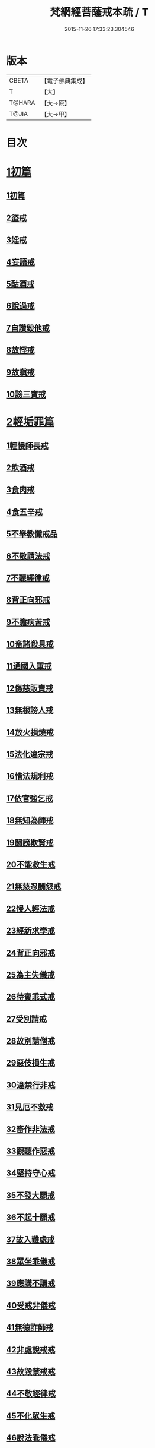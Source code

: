 #+TITLE: 梵網經菩薩戒本疏 / T
#+DATE: 2015-11-26 17:33:23.304546
* 版本
 |     CBETA|【電子佛典集成】|
 |         T|【大】     |
 |    T@HARA|【大→原】   |
 |     T@JIA|【大→甲】   |

* 目次
* [[file:KR6k0080_001.txt::0609c12][1初篇]]
** [[file:KR6k0080_001.txt::0609c12][1初篇]]
** [[file:KR6k0080_002.txt::002-0613c5][2盜戒]]
** [[file:KR6k0080_003.txt::003-0620c5][3婬戒]]
** [[file:KR6k0080_003.txt::0623b3][4妄語戒]]
** [[file:KR6k0080_003.txt::0625a14][5酤酒戒]]
** [[file:KR6k0080_003.txt::0626b20][6說過戒]]
** [[file:KR6k0080_003.txt::0627c13][7自讚毀他戒]]
** [[file:KR6k0080_004.txt::004-0629c23][8故慳戒]]
** [[file:KR6k0080_004.txt::0631c23][9故瞋戒]]
** [[file:KR6k0080_004.txt::0633a23][10謗三寶戒]]
* [[file:KR6k0080_004.txt::0634b3][2輕垢罪篇]]
** [[file:KR6k0080_004.txt::0635a14][1輕慢師長戒]]
** [[file:KR6k0080_004.txt::0636a2][2飲酒戒]]
** [[file:KR6k0080_004.txt::0636b14][3食肉戒]]
** [[file:KR6k0080_004.txt::0636c20][4食五辛戒]]
** [[file:KR6k0080_004.txt::0637a12][5不舉教懺戒品]]
** [[file:KR6k0080_005.txt::005-0637c9][6不敬請法戒]]
** [[file:KR6k0080_005.txt::0638a19][7不聽經律戒]]
** [[file:KR6k0080_005.txt::0638b11][8背正向邪戒]]
** [[file:KR6k0080_005.txt::0638c12][9不瞻病苦戒]]
** [[file:KR6k0080_005.txt::0639a25][10畜諸殺具戒]]
** [[file:KR6k0080_005.txt::0639c4][11通國入軍戒]]
** [[file:KR6k0080_005.txt::0640a5][12傷慈販賣戒]]
** [[file:KR6k0080_005.txt::0640a27][13無根謗人戒]]
** [[file:KR6k0080_005.txt::0640b25][14放火損燒戒]]
** [[file:KR6k0080_005.txt::0640c21][15法化違宗戒]]
** [[file:KR6k0080_005.txt::0641b2][16惜法規利戒]]
** [[file:KR6k0080_005.txt::0641c29][17依官強乞戒]]
** [[file:KR6k0080_005.txt::0642b24][18無知為師戒]]
** [[file:KR6k0080_005.txt::0643a4][19鬪謗欺賢戒]]
** [[file:KR6k0080_005.txt::0643a28][20不能救生戒]]
** [[file:KR6k0080_005.txt::0643c7][21無慈忍酬怨戒]]
** [[file:KR6k0080_005.txt::0644a20][22慢人輕法戒]]
** [[file:KR6k0080_005.txt::0644c25][23經新求學戒]]
** [[file:KR6k0080_006.txt::006-0645b26][24背正向邪戒]]
** [[file:KR6k0080_006.txt::0646a18][25為主失儀戒]]
** [[file:KR6k0080_006.txt::0646b20][26待賓乖式戒]]
** [[file:KR6k0080_006.txt::0647a7][27受別請戒]]
** [[file:KR6k0080_006.txt::0647b17][28故別請僧戒]]
** [[file:KR6k0080_006.txt::0647c25][29惡伎損生戒]]
** [[file:KR6k0080_006.txt::0648b1][30違禁行非戒]]
** [[file:KR6k0080_006.txt::0648c4][31見厄不救戒]]
** [[file:KR6k0080_006.txt::0649a5][32畜作非法戒]]
** [[file:KR6k0080_006.txt::0649a26][33觀聽作惡戒]]
** [[file:KR6k0080_006.txt::0649c13][34堅持守心戒]]
** [[file:KR6k0080_006.txt::0650a22][35不發大願戒]]
** [[file:KR6k0080_006.txt::0650b23][36不起十願戒]]
** [[file:KR6k0080_006.txt::0651a2][37故入難處戒]]
** [[file:KR6k0080_006.txt::0651b12][38眾坐乖儀戒]]
** [[file:KR6k0080_006.txt::0651c6][39應講不講戒]]
** [[file:KR6k0080_006.txt::0652a10][40受戒非儀戒]]
** [[file:KR6k0080_006.txt::0652b13][41無德詐師戒]]
** [[file:KR6k0080_006.txt::0653a21][42非處說戒戒]]
** [[file:KR6k0080_006.txt::0653b22][43故毀禁戒戒]]
** [[file:KR6k0080_006.txt::0653c20][44不敬經律戒]]
** [[file:KR6k0080_006.txt::0654a7][45不化眾生戒]]
** [[file:KR6k0080_006.txt::0654b1][46說法乖儀戒]]
** [[file:KR6k0080_006.txt::0654b26][47非法立制戒]]
** [[file:KR6k0080_006.txt::0654c15][48自壞內法戒]]
* 卷
** [[file:KR6k0080_001.txt][梵網經菩薩戒本疏 1]]
** [[file:KR6k0080_002.txt][梵網經菩薩戒本疏 2]]
** [[file:KR6k0080_003.txt][梵網經菩薩戒本疏 3]]
** [[file:KR6k0080_004.txt][梵網經菩薩戒本疏 4]]
** [[file:KR6k0080_005.txt][梵網經菩薩戒本疏 5]]
** [[file:KR6k0080_006.txt][梵網經菩薩戒本疏 6]]
